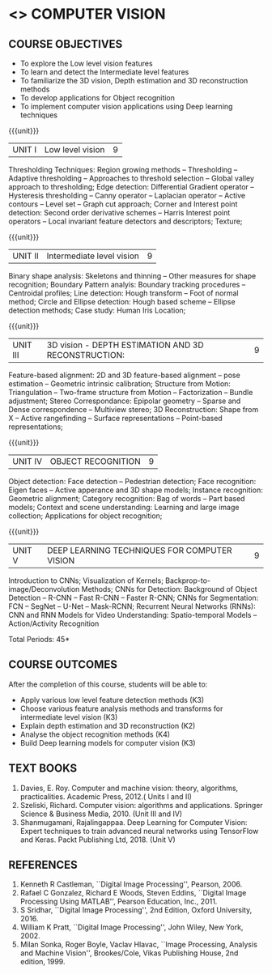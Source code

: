 * <<<PE404>>> COMPUTER VISION
:properties:
:author: Ms. R. Priyadharsini and Ms. P. Mirunalini
:date:  13-03-2021
:end:
#+startup: showall

** CO PO MAPPING :noexport:
#+NAME: co-po-mapping
|                |    | PO1 | PO2 | PO3 | PO4 | PO5 | PO6 | PO7 | PO8 | PO9 | PO10 | PO11 | PO12 | PSO1 | PSO2 | PSO3 |
|                |    |  K3 |  K4 |  K5 |  K5 |  K6 |   - |   - |   - |   - |    - |    - |    - |   K3 |   K3 |   K6 |
| CO1            | K2 |   2 |   2 |   1 |   1 |   1 |   0 |   0 |   0 |   1 |    1 |    0 |    1 |    2 |    2 |    1 |
| CO2            | K3 |   3 |   2 |   2 |   2 |   1 |   0 |   0 |   0 |   1 |    1 |    0 |    1 |    3 |    3 |    1 |
| CO3            | K2 |   2 |   2 |   1 |   1 |   1 |   0 |   0 |   0 |   1 |    1 |    0 |    1 |    2 |    2 |    1 |
| CO4            | K3 |   3 |   2 |   2 |   2 |   1 |   0 |   1 |   0 |   1 |    1 |    0 |    1 |    3 |    3 |    1 |
| CO5            | K3 |   3 |   2 |   2 |   2 |   1 |   0 |   1 |   0 |   1 |    1 |    0 |    1 |    3 |    3 |    1 |
| Score          |    |  13 |  10 |   8 |   8 |   5 |   0 |   2 |   0 |   5 |    5 |    0 |    5 |   13 |   13 |    5 |
| Course Mapping |    |   3 |   2 |   2 |   2 |   1 |   0 |   1 |   0 |   1 |    1 |    0 |    1 |    3 |    3 |    1 |

#+begin_comment
- 1. Almost the same as EC8093  DIGITAL IMAGE PROCESSING in AU 2017
- 2. Change in Unit V (see the comment below unit V)
- 3. Unit - II in PCP1279(M.E. CSE Image Processing and Analysis)is
     split into Unit- II and III
     Image segmentation and Feature analysis methods in Unit- III of PCP1279 are moved to Unit - IV and 
     Unit - V respectively.
     The topic object recognition is added in Unit - V
- 4. Five Course outcomes specified and aligned with units
- 5. Not Applicable.
#+end_comment

#+startup: showall

{{{credits}}}
| L | T | P | C |
| 3 | 0 | 0 | 3 |

** COURSE OBJECTIVES
- To explore the Low level vision features
- To learn and detect the Intermediate level features
- To familiarize the 3D vision, Depth estimation and 3D reconstruction methods
- To develop applications for Object recognition 
- To implement computer vision applications using Deep learning techniques


{{{unit}}}
|UNIT I | Low level vision | 9 |
Thresholding Techniques: Region growing methods -- Thresholding -- Adaptive thresholding -- Approaches to threshold selection -- Global valley approach to thresholding; Edge detection: Differential Gradient operator -- Hysteresis thresholding -- Canny operator -- Laplacian operator -- Active contours -- Level set -- Graph cut approach; Corner and Interest point detection: Second order derivative schemes -- Harris Interest point operators -- Local invariant feature detectors and descriptors; Texture;

{{{unit}}}
|UNIT II | Intermediate level vision  | 9 |
Binary shape analysis: Skeletons and thinning -- Other measures for shape recognition; Boundary Pattern analyis: Boundary tracking procedures -- Centroidal profiles; Line detection: Hough transform -- Foot of normal method; Circle and Ellipse detection: Hough based scheme -- Ellipse detection methods; Case study: Human Iris Location;

{{{unit}}}
|UNIT III | 3D vision - DEPTH ESTIMATION AND 3D RECONSTRUCTION: | 9 |
Feature-based alignment: 2D and 3D feature-based alignment -- pose estimation -- Geometric intrinsic calibration; Structure from Motion: Triangulation -- Two-frame structure from Motion -- Factorization -- Bundle adjustment; 
Stereo Correspondance: Epipolar geometry -- Sparse and Dense correspondence -- Multiview stereo; 3D Reconstruction: Shape from X -- Active rangefinding -- Surface representations -- Point-based representations;

{{{unit}}}
|UNIT IV | OBJECT RECOGNITION | 9 |
Object detection: Face detection -- Pedestrian detection; Face recognition: Eigen faces -- Active apperance and 3D shape models; Instance recognition: Geometric alignment; Category recognition: Bag of words -- Part based models; Context and scene understanding: Learning and large image collection; Applications for object recognition;

{{{unit}}}
|UNIT V | DEEP LEARNING TECHNIQUES FOR COMPUTER VISION | 9 |
Introduction to CNNs; Visualization of Kernels; Backprop-to-image/Deconvolution Methods;
CNNs for Detection: Background of Object Detection -- R-CNN -- Fast R-CNN -- Faster R-CNN; CNNs for Segmentation: FCN -- SegNet -- U-Net -- Mask-RCNN; Recurrent Neural Networks (RNNs): CNN and RNN Models for Video Understanding: Spatio-temporal Models -- Action/Activity Recognition

#+begin_comment
Removed: Image compression
Added: Case Study for Image recognition
#+end_comment

\hfill *Total Periods: 45*

** COURSE OUTCOMES
After the completion of this course, students will be able to: 
- Apply various low level feature detection methods (K3)
- Choose various feature analysis methods and transforms for intermediate level vision (K3)
- Explain depth estimation and 3D reconstruction (K2)
- Analyse the object recognition methods (K4)
- Build Deep learning models for computer vision (K3)
   
** TEXT BOOKS
1. Davies, E. Roy. Computer and machine vision: theory, algorithms, practicalities. Academic Press, 2012.( Units I and II)
2. Szeliski, Richard. Computer vision: algorithms and applications. Springer Science & Business Media, 2010. (Unit III and IV)
3. Shanmugamani, Rajalingappaa. Deep Learning for Computer Vision: Expert techniques to train advanced neural networks using TensorFlow and Keras. Packt Publishing Ltd, 2018. (Unit V)
   
** REFERENCES
1. Kenneth R Castleman, ``Digital Image Processing'', Pearson, 2006.
2. Rafael C Gonzalez, Richard E Woods, Steven Eddins, ``Digital
   Image Processing Using MATLAB'', Pearson Education, Inc., 2011.
3. S Sridhar, ``Digital Image Processing'', 2nd Edition, Oxford University, 2016.
4. William K Pratt, ``Digital Image Processing'', John Wiley, New
   York, 2002.
5. Milan Sonka, Roger Boyle, Vaclav Hlavac, ``Image Processing,
   Analysis and Machine Vision'', Brookes/Cole, Vikas Publishing
   House, 2nd edition, 1999.
